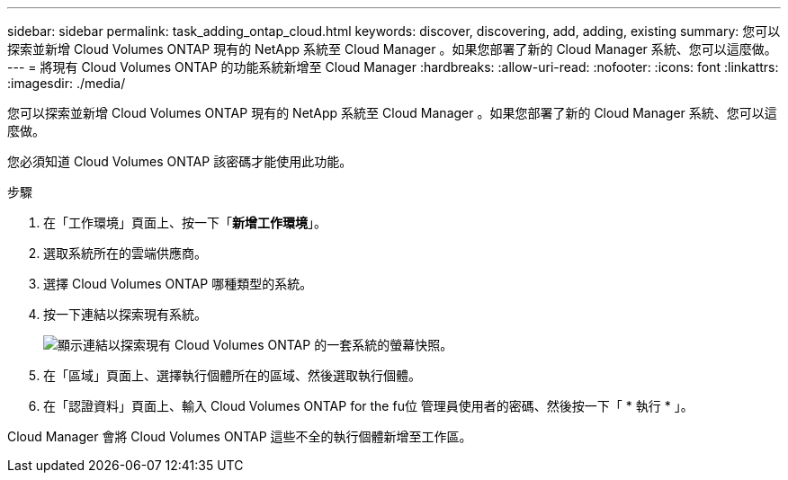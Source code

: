 ---
sidebar: sidebar 
permalink: task_adding_ontap_cloud.html 
keywords: discover, discovering, add, adding, existing 
summary: 您可以探索並新增 Cloud Volumes ONTAP 現有的 NetApp 系統至 Cloud Manager 。如果您部署了新的 Cloud Manager 系統、您可以這麼做。 
---
= 將現有 Cloud Volumes ONTAP 的功能系統新增至 Cloud Manager
:hardbreaks:
:allow-uri-read: 
:nofooter: 
:icons: font
:linkattrs: 
:imagesdir: ./media/


[role="lead"]
您可以探索並新增 Cloud Volumes ONTAP 現有的 NetApp 系統至 Cloud Manager 。如果您部署了新的 Cloud Manager 系統、您可以這麼做。

您必須知道 Cloud Volumes ONTAP 該密碼才能使用此功能。

.步驟
. 在「工作環境」頁面上、按一下「*新增工作環境*」。
. 選取系統所在的雲端供應商。
. 選擇 Cloud Volumes ONTAP 哪種類型的系統。
. 按一下連結以探索現有系統。
+
image:screenshot_discover.gif["顯示連結以探索現有 Cloud Volumes ONTAP 的一套系統的螢幕快照。"]

. 在「區域」頁面上、選擇執行個體所在的區域、然後選取執行個體。
. 在「認證資料」頁面上、輸入 Cloud Volumes ONTAP for the fu位 管理員使用者的密碼、然後按一下「 * 執行 * 」。


Cloud Manager 會將 Cloud Volumes ONTAP 這些不全的執行個體新增至工作區。
